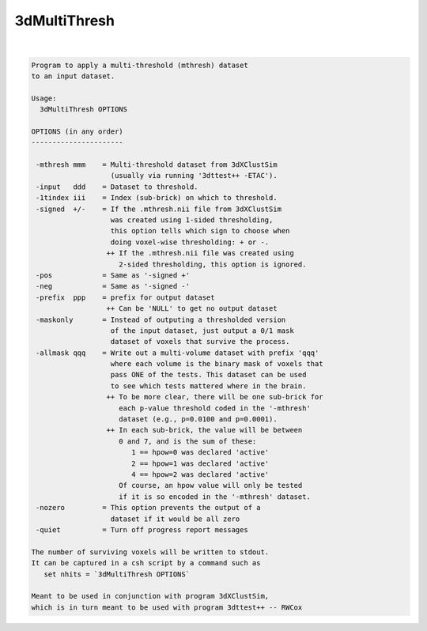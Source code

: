 *************
3dMultiThresh
*************

.. _3dMultiThresh:

.. contents:: 
    :depth: 4 

| 

.. code-block:: none

    
    Program to apply a multi-threshold (mthresh) dataset
    to an input dataset.
    
    Usage:
      3dMultiThresh OPTIONS
    
    OPTIONS (in any order)
    ----------------------
    
     -mthresh mmm    = Multi-threshold dataset from 3dXClustSim
                       (usually via running '3dttest++ -ETAC').
     -input   ddd    = Dataset to threshold.
     -1tindex iii    = Index (sub-brick) on which to threshold.
     -signed  +/-    = If the .mthresh.nii file from 3dXClustSim
                       was created using 1-sided thresholding,
                       this option tells which sign to choose when
                       doing voxel-wise thresholding: + or -.
                      ++ If the .mthresh.nii file was created using
                         2-sided thresholding, this option is ignored.
     -pos            = Same as '-signed +'
     -neg            = Same as '-signed -'
     -prefix  ppp    = prefix for output dataset
                      ++ Can be 'NULL' to get no output dataset
     -maskonly       = Instead of outputing a thresholded version
                       of the input dataset, just output a 0/1 mask
                       dataset of voxels that survive the process.
     -allmask qqq    = Write out a multi-volume dataset with prefix 'qqq'
                       where each volume is the binary mask of voxels that
                       pass ONE of the tests. This dataset can be used
                       to see which tests mattered where in the brain.
                      ++ To be more clear, there will be one sub-brick for
                         each p-value threshold coded in the '-mthresh'
                         dataset (e.g., p=0.0100 and p=0.0001).
                      ++ In each sub-brick, the value will be between
                         0 and 7, and is the sum of these:
                            1 == hpow=0 was declared 'active'
                            2 == hpow=1 was declared 'active'
                            4 == hpow=2 was declared 'active'
                         Of course, an hpow value will only be tested
                         if it is so encoded in the '-mthresh' dataset.
     -nozero         = This option prevents the output of a
                       dataset if it would be all zero
     -quiet          = Turn off progress report messages
    
    The number of surviving voxels will be written to stdout.
    It can be captured in a csh script by a command such as
       set nhits = `3dMultiThresh OPTIONS`
    
    Meant to be used in conjunction with program 3dXClustSim,
    which is in turn meant to be used with program 3dttest++ -- RWCox
